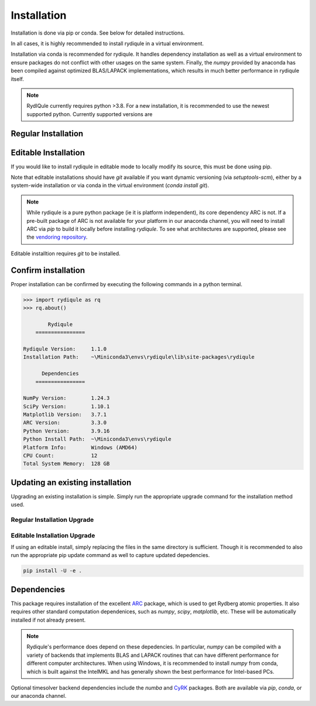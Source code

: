 Installation
============

Installation is done via pip or conda.
See below for detailed instructions.

In all cases, it is highly recommended to install rydiqule in a virtual environment.

Installation via conda is recommended for rydiqule.
It handles dependency installation as well as a virtual environment to ensure packages do not conflict with other usages on the same system.
Finally, the `numpy` provided by anaconda has been compiled against optimized BLAS/LAPACK implementations,
which results in much better performance in rydiqule itself.

.. note::

  RydIQule currently requires python >3.8.
  For a new installation, it is recommended to use the newest supported python.
  Currently supported versions are |pythons|

Regular Installation
--------------------

.. tab:: conda

  Assuming you have not already created a separate environment for RydIQule (recommended), run the following to create a new environment:

  .. code-block:: shell

    (base) ~/> conda create -n rydiqule python=3.11
    (base) ~/> conda activate rydiqule

  Now install via rydiqule's anaconda channel.
  This channel provides rydiqule as well as its dependencies that are not available in the default anaconda channel.
  If one of these dependencies is outdated, please raise an issue with the 
  `vendoring repository <https://github.com/QTC-UMD/rydiqule-vendored-conda-builds>`_.

  .. code-block:: shell

    (rydiqule) ~/> conda install -c rydiqule rydiqule

.. tab:: pip

  To install normally, run:

  .. code-block:: shell

    pip install rydiqule

  This command will use pip to install all necessary dependencies.

Editable Installation
---------------------

If you would like to install rydiqule in editable mode to locally modify its source,
this must be done using pip.

.. tab:: conda

  Follow the above to install rydiqule and its dependencies,
  then run the following to uninstall rydiqule as provided by conda
  and install the editable local repository.

  .. code-block:: shell

    (rydiqule) ~/> conda remove rydiqule --force
    # following must be run from root of local repository
    (rydiqule) ~/> pip install -e .

.. tab:: pip
 
  Run the following from the root directory of the cloned repository:

  .. code-block:: shell

    pip install -e .

Note that editable installations should have `git` available if you want dynamic versioning (via `setuptools-scm`),
either by a system-wide installation or via conda in the virtual environment (`conda install git`).

.. note::

    While rydiqule is a pure python package (ie it is platform independent), its core dependency ARC is not.
    If a pre-built package of ARC is not available for your platform in our anaconda channel,
    you will need to install ARC via `pip` to build it locally before installing `rydiqule`.
    To see what architectures are supported, please see the 
    `vendoring repository <https://github.com/QTC-UMD/rydiqule-vendored-conda-builds>`_.

Editable installtion requires `git` to be installed.

Confirm installation
--------------------

Proper installation can be confirmed by executing the following commands in a python terminal.

.. code-block:: shell

  >>> import rydiqule as rq
  >>> rq.about()

          Rydiqule
      ================

  Rydiqule Version:     1.1.0
  Installation Path:    ~\Miniconda3\envs\rydiqule\lib\site-packages\rydiqule

        Dependencies
      ================

  NumPy Version:        1.24.3
  SciPy Version:        1.10.1
  Matplotlib Version:   3.7.1
  ARC Version:          3.3.0
  Python Version:       3.9.16
  Python Install Path:  ~\Miniconda3\envs\rydiqule
  Platform Info:        Windows (AMD64)
  CPU Count:            12
  Total System Memory:  128 GB

Updating an existing installation
---------------------------------

Upgrading an existing installation is simple.
Simply run the appropriate upgrade command for the installation method used.

Regular Installation Upgrade
++++++++++++++++++++++++++++

.. tab:: conda

  .. code-block:: shell

    conda upgrade rydiqule

.. tab:: pip

  .. code-block:: shell

    # standard upgrade
    pip install rydiqule
    # greedy upgrade: ie update dependencies too
    pip install -U rydiqule

Editable Installation Upgrade
+++++++++++++++++++++++++++++

If using an editable install, simply replacing the files in the same directory is sufficient.
Though it is recommended to also run the appropriate pip update command as well to capture updated depedencies.

.. code-block:: shell

  pip install -U -e .


Dependencies
------------

This package requires installation of the excellent `ARC <https://github.com/nikolasibalic/ARC-Alkali-Rydberg-Calculator>`_ 
package, which is used to get Rydberg atomic properties. 
It also requires other standard computation dependenices, such as `numpy`, `scipy`, `matplotlib`, etc.
These will be automatically installed if not already present.

.. note::

    Rydiqule's performance does depend on these depedencies.
    In particular, `numpy` can be compiled with a variety of backends that implements
    BLAS and LAPACK routines that can have different performance for different computer architectures.
    When using Windows, it is recommended to install `numpy` from conda,
    which is built against the IntelMKL and has generally shown the best performance for Intel-based PCs.

Optional timesolver backend dependencies include the `numba`
and `CyRK <https://github.com/jrenaud90/CyRK>`_ packages.
Both are available via `pip`, `conda`, or our anaconda channel.

.. tab:: conda

  For conda installations, these dependencies must be installed manually

  .. code-block:: shell

    conda install -c rydiqule CyRK

.. tab:: pip

  Backends can be installed automatically via the optional extras specification for the `pip` command.

  .. code-block:: shell

    pip install rydiqule[backends]

.. |pythons| image:: https://img.shields.io/pypi/pyversions/rydiqule.svg
